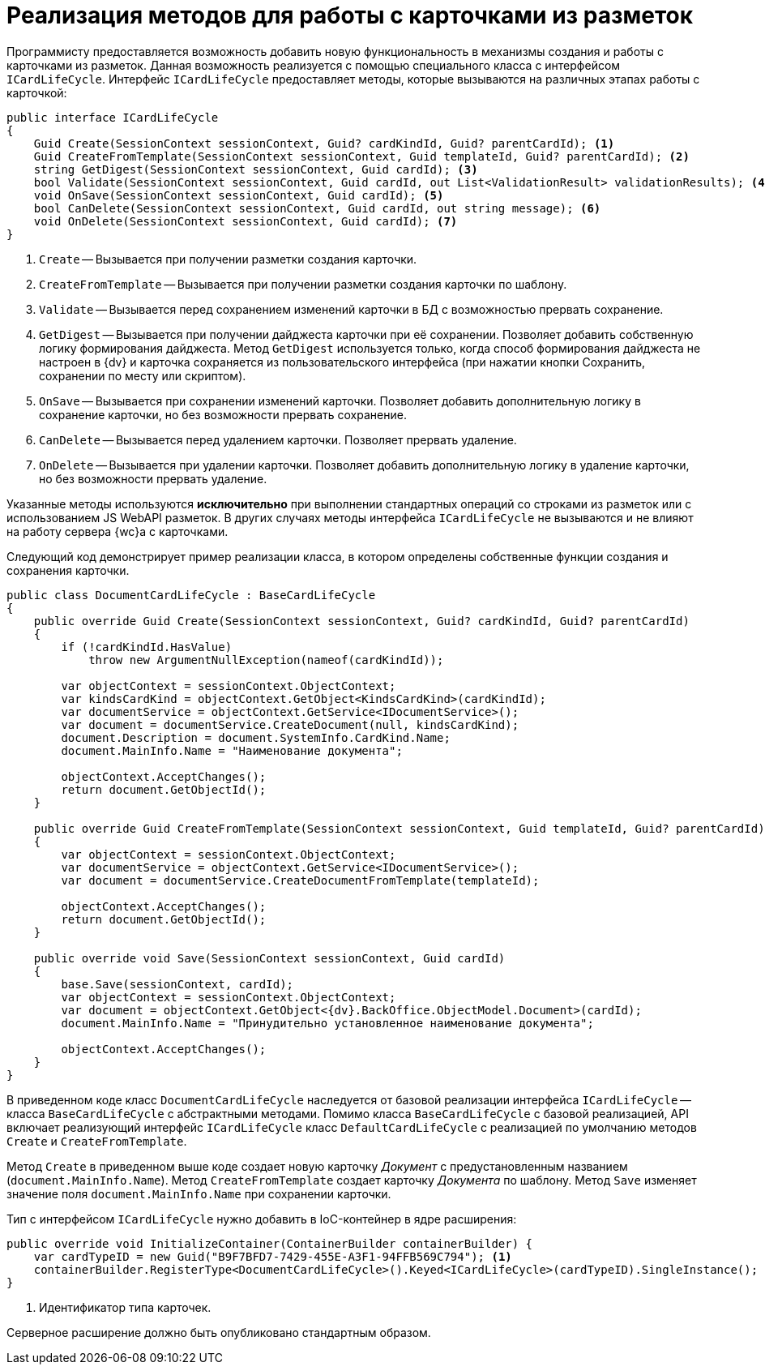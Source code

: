 = Реализация методов для работы с карточками из разметок

Программисту предоставляется возможность добавить новую функциональность в механизмы создания и работы с карточками из разметок. Данная возможность реализуется с помощью специального класса с интерфейсом `ICardLifeCycle`. Интерфейс `ICardLifeCycle` предоставляет методы, которые вызываются на различных этапах работы с карточкой:

[source,csharp]
----
public interface ICardLifeCycle
{     
    Guid Create(SessionContext sessionContext, Guid? cardKindId, Guid? parentCardId); <.>
    Guid CreateFromTemplate(SessionContext sessionContext, Guid templateId, Guid? parentCardId); <.>
    string GetDigest(SessionContext sessionContext, Guid cardId); <.>
    bool Validate(SessionContext sessionContext, Guid cardId, out List<ValidationResult> validationResults); <.>
    void OnSave(SessionContext sessionContext, Guid cardId); <.>
    bool CanDelete(SessionContext sessionContext, Guid cardId, out string message); <.>
    void OnDelete(SessionContext sessionContext, Guid cardId); <.>
}
----
<.> `Create` -- Вызывается при получении разметки создания карточки.
<.> `CreateFromTemplate` -- Вызывается при получении разметки создания карточки по шаблону.
<.> `Validate` -- Вызывается перед сохранением изменений карточки в БД с возможностью прервать сохранение.
<.> `GetDigest` -- Вызывается при получении дайджеста карточки при её сохранении. Позволяет добавить собственную логику формирования дайджеста. Метод `GetDigest` используется только, когда способ формирования дайджеста не настроен в {dv} и карточка сохраняется из пользовательского интерфейса (при нажатии кнопки Сохранить, сохранении по месту или скриптом).
<.> `OnSave` -- Вызывается при сохранении изменений карточки. Позволяет добавить дополнительную логику в сохранение карточки, но без возможности прервать сохранение.
<.> `CanDelete` -- Вызывается перед удалением карточки. Позволяет прервать удаление.
<.> `OnDelete` -- Вызывается при удалении карточки. Позволяет добавить дополнительную логику в удаление карточки, но без возможности прервать удаление.

Указанные методы используются *исключительно* при выполнении стандартных операций со строками из разметок или с использованием JS WebAPI разметок. В других случаях методы интерфейса `ICardLifeCycle` не вызываются и не влияют на работу сервера {wc}а с карточками.

Следующий код демонстрирует пример реализации класса, в котором определены собственные функции создания и сохранения карточки.

[source,csharp]
----
public class DocumentCardLifeCycle : BaseCardLifeCycle
{
    public override Guid Create(SessionContext sessionContext, Guid? cardKindId, Guid? parentCardId)
    {
        if (!cardKindId.HasValue)
            throw new ArgumentNullException(nameof(cardKindId));

        var objectContext = sessionContext.ObjectContext;
        var kindsCardKind = objectContext.GetObject<KindsCardKind>(cardKindId);
        var documentService = objectContext.GetService<IDocumentService>();
        var document = documentService.CreateDocument(null, kindsCardKind);
        document.Description = document.SystemInfo.CardKind.Name;
        document.MainInfo.Name = "Наименование документа";

        objectContext.AcceptChanges();
        return document.GetObjectId();
    }

    public override Guid CreateFromTemplate(SessionContext sessionContext, Guid templateId, Guid? parentCardId)
    {
        var objectContext = sessionContext.ObjectContext;
        var documentService = objectContext.GetService<IDocumentService>();
        var document = documentService.CreateDocumentFromTemplate(templateId);

        objectContext.AcceptChanges();
        return document.GetObjectId();
    }

    public override void Save(SessionContext sessionContext, Guid cardId)
    {
        base.Save(sessionContext, cardId);
        var objectContext = sessionContext.ObjectContext;
        var document = objectContext.GetObject<{dv}.BackOffice.ObjectModel.Document>(cardId);
        document.MainInfo.Name = "Принудительно установленное наименование документа";
        
        objectContext.AcceptChanges();
    }
}
----

В приведенном коде класс `DocumentCardLifeCycle` наследуется от базовой реализации интерфейса `ICardLifeCycle` -- класса `BaseCardLifeCycle` с абстрактными методами. Помимо класса `BaseCardLifeCycle` с базовой реализацией, API включает реализующий интерфейс `ICardLifeCycle` класс `DefaultCardLifeCycle` с реализацией по умолчанию методов `Create` и `CreateFromTemplate`.

Метод `Create` в приведенном выше коде создает новую карточку _Документ_ с предустановленным названием (`document.MainInfo.Name`). Метод `CreateFromTemplate` создает карточку _Документа_ по шаблону. Метод `Save` изменяет значение поля `document.MainInfo.Name` при сохранении карточки.

Тип с интерфейсом `ICardLifeCycle` нужно добавить в IoC-контейнер в ядре расширения:

[source,csharp]
----
public override void InitializeContainer(ContainerBuilder containerBuilder) {
    var cardTypeID = new Guid("B9F7BFD7-7429-455E-A3F1-94FFB569C794"); <.>
    containerBuilder.RegisterType<DocumentCardLifeCycle>().Keyed<ICardLifeCycle>(cardTypeID).SingleInstance();
}
----
<.> Идентификатор типа карточек.

Серверное расширение должно быть опубликовано стандартным образом.